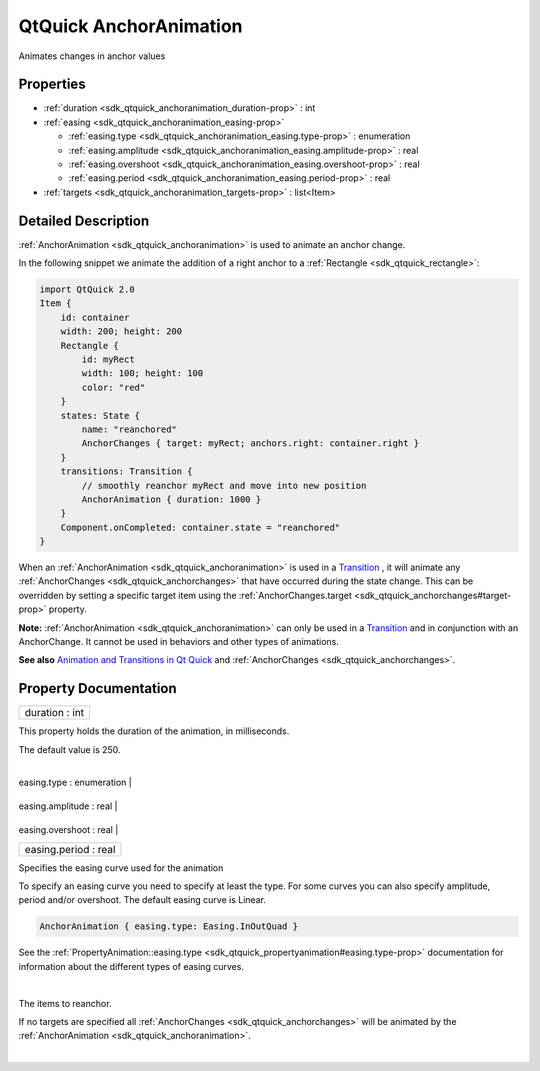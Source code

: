 .. _sdk_qtquick_anchoranimation:
QtQuick AnchorAnimation
=======================

Animates changes in anchor values

+--------------------------------------+--------------------------------------+
| Import Statement:                    | import QtQuick 2.4                   |
+--------------------------------------+--------------------------------------+
| Inherits:                            | :ref:`Animation <sdk_qtquick_animation>`_ |
|                                      | _                                    |
+--------------------------------------+--------------------------------------+

Properties
----------

-  :ref:`duration <sdk_qtquick_anchoranimation_duration-prop>` :
   int
-  :ref:`easing <sdk_qtquick_anchoranimation_easing-prop>`

   -  :ref:`easing.type <sdk_qtquick_anchoranimation_easing.type-prop>`
      : enumeration
   -  :ref:`easing.amplitude <sdk_qtquick_anchoranimation_easing.amplitude-prop>`
      : real
   -  :ref:`easing.overshoot <sdk_qtquick_anchoranimation_easing.overshoot-prop>`
      : real
   -  :ref:`easing.period <sdk_qtquick_anchoranimation_easing.period-prop>`
      : real

-  :ref:`targets <sdk_qtquick_anchoranimation_targets-prop>` :
   list<Item>

Detailed Description
--------------------

:ref:`AnchorAnimation <sdk_qtquick_anchoranimation>` is used to animate an
anchor change.

In the following snippet we animate the addition of a right anchor to a
:ref:`Rectangle <sdk_qtquick_rectangle>`:

.. code:: qml

    import QtQuick 2.0
    Item {
        id: container
        width: 200; height: 200
        Rectangle {
            id: myRect
            width: 100; height: 100
            color: "red"
        }
        states: State {
            name: "reanchored"
            AnchorChanges { target: myRect; anchors.right: container.right }
        }
        transitions: Transition {
            // smoothly reanchor myRect and move into new position
            AnchorAnimation { duration: 1000 }
        }
        Component.onCompleted: container.state = "reanchored"
    }

When an :ref:`AnchorAnimation <sdk_qtquick_anchoranimation>` is used in a
`Transition </sdk/apps/qml/QtQuick/qmlexampletoggleswitch/#transition>`_ ,
it will animate any :ref:`AnchorChanges <sdk_qtquick_anchorchanges>` that
have occurred during the state change. This can be overridden by setting
a specific target item using the
:ref:`AnchorChanges.target <sdk_qtquick_anchorchanges#target-prop>`
property.

**Note:** :ref:`AnchorAnimation <sdk_qtquick_anchoranimation>` can only be
used in a
`Transition </sdk/apps/qml/QtQuick/qmlexampletoggleswitch/#transition>`_ 
and in conjunction with an AnchorChange. It cannot be used in behaviors
and other types of animations.

**See also** `Animation and Transitions in Qt
Quick </sdk/apps/qml/QtQuick/qtquick-statesanimations-animations/>`_ 
and :ref:`AnchorChanges <sdk_qtquick_anchorchanges>`.

Property Documentation
----------------------

.. _sdk_qtquick_anchoranimation_duration-prop:

+--------------------------------------------------------------------------+
|        \ duration : int                                                  |
+--------------------------------------------------------------------------+

This property holds the duration of the animation, in milliseconds.

The default value is 250.

| 

.. _sdk_qtquick_anchoranimation_**easing group**-prop:

+--------------------------------------------------------------------------+
|        \ **easing group**                                                |
+==========================================================================+
.. _sdk_qtquick_anchoranimation_easing.amplitude-prop:
|        \ easing.type : enumeration                                       |
+--------------------------------------------------------------------------+
.. _sdk_qtquick_anchoranimation_easing.overshoot-prop:
|        \ easing.amplitude : real                                         |
+--------------------------------------------------------------------------+
.. _sdk_qtquick_anchoranimation_easing.period-prop:
|        \ easing.overshoot : real                                         |
+--------------------------------------------------------------------------+
|        \ easing.period : real                                            |
+--------------------------------------------------------------------------+

Specifies the easing curve used for the animation

To specify an easing curve you need to specify at least the type. For
some curves you can also specify amplitude, period and/or overshoot. The
default easing curve is Linear.

.. code:: qml

    AnchorAnimation { easing.type: Easing.InOutQuad }

See the
:ref:`PropertyAnimation::easing.type <sdk_qtquick_propertyanimation#easing.type-prop>`
documentation for information about the different types of easing
curves.

| 

.. _sdk_qtquick_anchoranimation_-prop:

+--------------------------------------------------------------------------+
| :ref:` <>`\ targets : list<`Item <sdk_qtquick_item>`>                     |
+--------------------------------------------------------------------------+

The items to reanchor.

If no targets are specified all
:ref:`AnchorChanges <sdk_qtquick_anchorchanges>` will be animated by the
:ref:`AnchorAnimation <sdk_qtquick_anchoranimation>`.

| 

